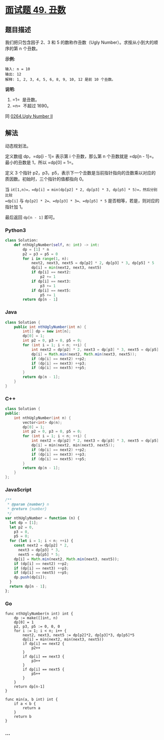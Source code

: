 * [[https://leetcode-cn.com/problems/chou-shu-lcof/][面试题 49. 丑数]]
  :PROPERTIES:
  :CUSTOM_ID: 面试题-49.-丑数
  :END:
** 题目描述
   :PROPERTIES:
   :CUSTOM_ID: 题目描述
   :END:

#+begin_html
  <!-- 这里写题目描述 -->
#+end_html

我们把只包含因子 2、3 和 5 的数称作丑数（Ugly
Number）。求按从小到大的顺序的第 n 个丑数。

*示例:*

#+begin_example
  输入: n = 10
  输出: 12
  解释: 1, 2, 3, 4, 5, 6, 8, 9, 10, 12 是前 10 个丑数。
#+end_example

*说明:*

1. =1=  是丑数。
2. =n=  不超过 1690。

同 [[./solution/0200-0299/0264.Ugly Number II/README.org][0264.Ugly
Number II]]

** 解法
   :PROPERTIES:
   :CUSTOM_ID: 解法
   :END:

#+begin_html
  <!-- 这里可写通用的实现逻辑 -->
#+end_html

动态规划法。

定义数组 dp，=dp[i - 1]= 表示第 i 个丑数，那么第 n 个丑数就是
=dp[n - 1]=。最小的丑数是 1，所以 =dp[0] = 1=。

定义 3 个指针
p2，p3，p5，表示下一个丑数是当前指针指向的丑数乘以对应的质因数。初始时，三个指针的值都指向
0。

当
=i∈[1,n)=，=dp[i] = min(dp[p2] * 2, dp[p3] * 3, dp[p5] * 5)=，然后分别比较
=dp[i]= 与 =dp[p2] * 2=、=dp[p3] * 3=、=dp[p5] * 5=
是否相等，若是，则对应的指针加 1。

最后返回 =dp[n - 1]= 即可。

#+begin_html
  <!-- tabs:start -->
#+end_html

*** *Python3*
    :PROPERTIES:
    :CUSTOM_ID: python3
    :END:

#+begin_html
  <!-- 这里可写当前语言的特殊实现逻辑 -->
#+end_html

#+begin_src python
  class Solution:
      def nthUglyNumber(self, n: int) -> int:
          dp = [1] * n
          p2 = p3 = p5 = 0
          for i in range(1, n):
              next2, next3, next5 = dp[p2] * 2, dp[p3] * 3, dp[p5] * 5
              dp[i] = min(next2, next3, next5)
              if dp[i] == next2:
                  p2 += 1
              if dp[i] == next3:
                  p3 += 1
              if dp[i] == next5:
                  p5 += 1
          return dp[n - 1]
#+end_src

*** *Java*
    :PROPERTIES:
    :CUSTOM_ID: java
    :END:

#+begin_html
  <!-- 这里可写当前语言的特殊实现逻辑 -->
#+end_html

#+begin_src java
  class Solution {
      public int nthUglyNumber(int n) {
          int[] dp = new int[n];
          dp[0] = 1;
          int p2 = 0, p3 = 0, p5 = 0;
          for (int i = 1; i < n; ++i) {
              int next2 = dp[p2] * 2, next3 = dp[p3] * 3, next5 = dp[p5] * 5;
              dp[i] = Math.min(next2, Math.min(next3, next5));
              if (dp[i] == next2) ++p2;
              if (dp[i] == next3) ++p3;
              if (dp[i] == next5) ++p5;
          }
          return dp[n - 1];
      }
  }
#+end_src

*** *C++*
    :PROPERTIES:
    :CUSTOM_ID: c
    :END:
#+begin_src cpp
  class Solution {
  public:
      int nthUglyNumber(int n) {
          vector<int> dp(n);
          dp[0] = 1;
          int p2 = 0, p3 = 0, p5 = 0;
          for (int i = 1; i < n; ++i) {
              int next2 = dp[p2] * 2, next3 = dp[p3] * 3, next5 = dp[p5] * 5;
              dp[i] = min(next2, min(next3, next5));
              if (dp[i] == next2) ++p2;
              if (dp[i] == next3) ++p3;
              if (dp[i] == next5) ++p5;
          }
          return dp[n - 1];
      }
  };
#+end_src

*** *JavaScript*
    :PROPERTIES:
    :CUSTOM_ID: javascript
    :END:
#+begin_src js
  /**
   * @param {number} n
   * @return {number}
   */
  var nthUglyNumber = function (n) {
    let dp = [1];
    let p2 = 0,
      p3 = 0,
      p5 = 0;
    for (let i = 1; i < n; ++i) {
      const next2 = dp[p2] * 2,
        next3 = dp[p3] * 3,
        next5 = dp[p5] * 5;
      dp[i] = Math.min(next2, Math.min(next3, next5));
      if (dp[i] == next2) ++p2;
      if (dp[i] == next3) ++p3;
      if (dp[i] == next5) ++p5;
      dp.push(dp[i]);
    }
    return dp[n - 1];
  };
#+end_src

*** *Go*
    :PROPERTIES:
    :CUSTOM_ID: go
    :END:
#+begin_example
  func nthUglyNumber(n int) int {
      dp := make([]int, n)
      dp[0] = 1
      p2, p3, p5 := 0, 0, 0
      for i := 1; i < n; i++ {
          next2, next3, next5 := dp[p2]*2, dp[p3]*3, dp[p5]*5
          dp[i] = min(next2, min(next3, next5))
          if dp[i] == next2 {
              p2++
          }
          if dp[i] == next3 {
              p3++
          }
          if dp[i] == next5 {
              p5++
          }
      }
      return dp[n-1]
  }

  func min(a, b int) int {
      if a < b {
          return a
      }
      return b
  }
#+end_example

*** *...*
    :PROPERTIES:
    :CUSTOM_ID: section
    :END:
#+begin_example
#+end_example

#+begin_html
  <!-- tabs:end -->
#+end_html
